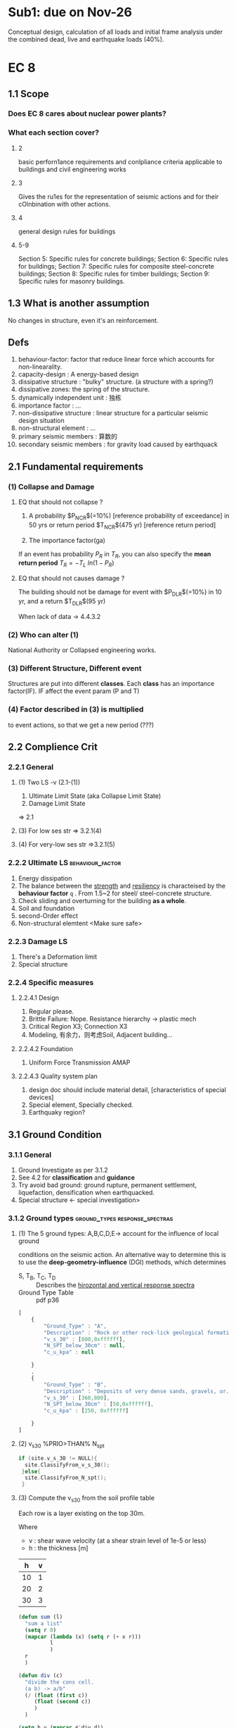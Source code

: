 * Sub1: due on Nov-26
  Conceptual design, calculation of all loads and initial frame analysis under
  the combined dead, live and earthquake loads (40%).
* EC 8
** 1.1 Scope
*** Does EC 8 cares about nuclear power plants?
*** What each section cover?
**** 2
basic perforn1ance requirements and conlpliance criteria applicable to buildings
and civil engineering works
**** 3
Gives the ru1es for the representation of seismic actions and for their
cOlnbination with other actions.
**** 4
general design rules for buildings
**** 5-9
Section 5:  Specific rules for concrete buildings; 
Section 6:  Specific rules for buildings; 
Section 7:  Specific rules for composite  steel-concrete buildings; 
Section 8:  Specific rules for timber buildings; 
Section 9:  Specific rules for masonry buildings.
** 1.3 What is another assumption
   No changes in structure, even it's an reinforcement.
** Defs
1. behaviour-factor: factor that reduce linear force which accounts for
   non-linearality.
2. capacity-design : A energy-based design
3. dissipative structure : "bulky" structure. (a structure with a spring?)
4. dissipative zones: the spring of the structure.
5. dynamically independent unit : 独栋
6. importance factor : ...
7. non-dissipative structure : linear structure for a particular seismic
   design situation
8. non-structural element : ...
9. primary seismic members : 算数的
10. secondary seismic members : for gravity load caused by earthquack
** 2.1 Fundamental requirements
*** (1) Collapse and Damage
**** EQ that should not collapse ?
 1. A probability $P_{NCR}$(=10%) [reference probability of exceedance] in 50 yrs
    or return period $T_{NCR}$(475 yr) [reference return period]
    # To be found in National Annex
 2. The importance factor(ga)


 If an event has probability $P_R$ in $T_R$, you can also specify the *mean
 return period* \(T_R = - T_L \ ln(1 - P_R)\)
**** EQ that should not causes damage ?
 The building should not be damage for event with
 $P_{DLR}$(=10%) in 10 yr, and a return $T_{DLR}$(95 yr)

 When lack of data -> 4.4.3.2
*** (2) Who can alter (1)
National Authority or Collapsed engineering works.
*** (3) Different Structure, Different event
Structures are put into different *classes*. Each *class* has an importance
factor(IF). IF affect the event param (P and T)
*** (4) Factor described in (3) is multiplied
to event actions, so that we get a new period (???)
** 2.2 Complience Crit
*** 2.2.1 General
**** (1) Two LS -v (2.1-(1))
 1. Ultimate Limit State (aka Collapse Limit State)
 2. Damage Limit State 
 => 2.1
**** (3) For low ses str => 3.2.1(4) 
**** (4) For very-low ses str =>3.2.1(5)
*** 2.2.2 Ultimate LS                                      :behaviour_factor:
    1. Energy dissipation
    2. The balance between the _strength_ and _resiliency_ is characteised by
       the *behaviour factor* ~q~ . From 1.5~2 for steel/ steel-concrete
       structure.
    3. Check sliding and overturning for the building *as a whole*.
    4. Soil and foundation
    5. second-Order effect
    6. Non-structural elemtent <Make sure safe>
*** 2.2.3 Damage LS
    1. There's  a Deformation limit
    2. Special structure
*** 2.2.4 Specific measures
**** 2.2.4.1 Design
     1. Regular please.
     2. Brittle Failure: Nope. Resistance hierarchy -> plastic mech
     3. Critical Region X3; Connection X3
     4. Modeling, 有余力，则考虑Soil, Adjacent building...
**** 2.2.4.2 Foundation
     1. Uniform Force Transmission AMAP
**** 2.2.4.3 Quality system plan
     1. design doc should include material detail, [characteristics of special
        devices]
     2. Special element, Specially checked.
     3. Earthquaky region?
** 3.1 Ground Condition 
*** 3.1.1 General
    1. Ground Investigate as per 3.1.2
    2. See 4.2 for *classification* and *guidance*
    3. Try avoid bad ground: ground rupture, permanent settlement,
       liquefaction, densification when earthquacked.
    4. Special structure <- special investigation>
*** 3.1.2 Ground types                       :ground_types:response_spectras:
**** (1) The 5 ground types: A,B,C,D,E-> account for the influence of local ground
       conditions on the seismic action. An alternative way to determine this is
       to use the *deep-geometry-influence* (DGI) methods, which determines
       + S, T_B, T_C, T_D :: Describes the _hirozontal and vertical response spectra_
       + Ground Type Table :: pdf p36
#+begin_src javascript
  [
      {
          "Ground_Type" : "A",
          "Description" : "Rock or other rock-lick geological formation,...",
          "v_s_30" : [800,0xffffff],
          "N_SPT_below_30cm" : null,
          "c_u_kpa" : null

      }
      ,
      {
          "Ground_Type" : "B",
          "Description" : "Deposits of very dense sands, gravels, or...",
          "v_s_30" : [360,800],
          "N_SPT_below_30cm" : [50,0xffffff],
          "c_u_kpa" : [250, 0xffffff]

      }
  ]
#+end_src
**** (2) v_s_30 %PRIO>THAN% N_spt
      #+begin_src c
        if (site.v_s_30 != NULL){
          site.ClassifyFrom_v_s_30();
         }else{
          site.ClassifyFrom_N_spt();
         }
      #+end_src
**** (3) Compute the v_s_30 from the soil profile table

Each row is a layer existing on the top 30m.

Where
+ v : shear wave velocity (at a shear strain level of 1e-5 or less)
+ h : the thickness [m]

#+NAME: soil_profile
|  h | v |
|----+---|
| 10 | 1 |
| 20 | 2 |
| 30 | 3 |

#+BEGIN_SRC emacs-lisp :var p=soil_profile :results both
  (defun sum (l)
    "sum a list"
    (setq r 0)
    (mapcar (lambda (x) (setq r (+ x r)))
            l
            )
    r
    )

  (defun div (c)
    "divide the cons cell.
    (a b) -> a/b"
    (/ (float (first c))
       (float (second c))
       )
    )

  (setq h_v (mapcar #'div d))
  (setq S (sum h_v))
  (/ 30 S)
#+END_SRC

#+RESULTS:
: 150.0
**** (4) The two special profiles
If the ground  has v_s_30 less than 100 (or equivalent). Then they are *special*
(i.e. too weak).

They should be taken care of.
** 3.2 Seismic action
*** 3.2.1 Seismic zones
**** (1) constant harzard
Countries should be devided into seismic zones. Each zone has _constant
harzard_.
**** (2) how "harzard" is measured(RPGA-A)? 
     Described by the *referance peak ground acceleration on type A ground* .
$a_g_R$.
# May be found in the "zonation(zone) maps" from NA.
**** (3) relation to T_NCR , P_NCR and importance factor 
1. The design ground acceleration ~a_g~ is ~a_g_R * ga_1(importance factor)~.
2. RPGA-A corresponds to the 
   + ~T_NCR~ (referance return period for _no collapse requirement_)
   + or ~P_NCR~ (equivalent of probability of exceedance in 50 yrs)
**** (4) un-earth-quaky
If the _design ground acceleration on type A ground_ ~a_g~ < 0.08g (0.78m/s2)
*OR* ~a_g * S~ < 0.1g (0.98m/s2) [find in NA].
    You can use special methods found in NA
**** (5) Very un- earth-quaky
If ~a_g~ < 0.04g (0.39m/s2) *OR* ~a_g * S~ < 0.05g (0.49 m/s2)
    You don't need EC8.
*** 3.2.2 Basic representation of the seismic action
**** 3.2.2.1 General
***** (1) elastic response spectrum (ERS)
The earthquack motion at a given point on the surface is represented by an
*elastic ground acceleration response spectrum* called (ERS).
***** (2) same shapes for both levels 
Both 
1. no-collapse
2. no-damage
have the same shapes for ERS.
***** (3) 2D condireration 
Two orthogonal components are *independent* and got the same ERS. 
***** (4) 3D
One or more shapes of spectrums might be used.
***** (5) Multi-sources earthquack
Multi-sources <-> Multi-spectrum <-> different ~a_g~ for each
***** (6) Important structures (gamma > 1)
*Topographic amplification effects* should be considered. => Informative Annex A.
***** (7) History representation OK
      See 3.2.3
***** (8) Special structure can have variant ground movement
See 1998-[2,4,6]
**** 3.2.2.2 Horizontal elastic response spectrum
***** (1) calculate the acceleration
****** => *elastic acceleration response spectrum* ~S_e(T)~ [ms^-2]

| Name | Description                           |
|------+---------------------------------------|
| S(T) | the elastic response spectrum (ms^-2) |
| T    | the vibration period                  |
# of a linear single-degree-of-freedom system
| a_g | the design ground acceleration on Type A ground = ga_I(imp factor) * a_g_R |


Let 🐸 := *The period of the constant spectual acceleration branch*
Let ❄  := *The constant displacement response range of the spectrum*
| Threshold | Description           |
|-----------+-----------------------|
| T_B       | the lower limit of 🐸 |
| T_C       | the upper limit of 🐸 |
| T_D       | the begining of ❄     |


| Soil vars | Description                                           |
|-----------+-------------------------------------------------------|
| S         | soil factor                                           |
| eta       | damping correction factor (=1 for 5% viscous damping) |

#+BEGIN_SRC emacs-lisp
  (defun spec (T T_B T_C T_D eta S a_g &optional is_vertical)
    ;; The only difference between vertical and horizontal equation is that: the
    ;; horizontal profile uses a factor of 2.5, while the vertical profile uses a
    ;; factor of 3.

  (setq fac (if is_vertical 3 2.5))
    (defun main ()
      (cond ((between T 0 T_B) (f1 T))
            ((between T T_B T_C) (f2))        ;constant
            ((between T T_C T_D) (f3 T))
            ((between T T_D (* 4 S)) (f4 T))
            (t (error "T larger than 4*S 🤔"))
            )
      )

    (defun between ( x a b)
      (and (<= a x) (<= x b))
      )

    (defun f1 (T)
      (message "f1 called")
      (defun f11 (T)
        (setq A (- (* eta 2.5) 1))
        (+ 1 (* (/ T T_B) A))
        )
      (* a_g S (f11 T))
      )

    (defun f2 ()
      (message "f2 called")
      (* a_g S eta  2.5))

    (defun f3 (T)
      (message "f3 called")
      (* (f2) (/ T_C T))
      )

    (defun f4 (T)
      (message "f4 called")
      (defun f41 (T)
        (/ (* T_C T_D) (* T T))
        )
      (* (f2) (f41 T))
      )

    (main)
    )

  (defun test ()
    (defun expect-equal (a b s)
      (if (equal a b)
          (message "%s tested: OK" s)
        (message "%s tested: Not OK, (equal %s %s) is not ture" s a b)
        )
      )

    (expect-equal
     (seq-let [T T_B T_C T_D eta S a_g] [5.0 10.0 20.0 30.0 (/ 9.0 2.5) 100 2]
       (spec T T_B T_C T_D (eval eta) S a_g)
       )
     1000.0
     "f1"
     )

    ;; Test f2: should be 1800
    (expect-equal
     (seq-let [T T_B T_C T_D eta S a_g] [15.0 10.0 20.0 30.0 (/ 9.0 2.5) 100 2]
       (spec T T_B T_C T_D (eval eta) S a_g)
       )                                     ;1800.0
     1800.0
     "f2"
     )

    ;; Test f3: should be 900
    (expect-equal
     (seq-let [T T_B T_C T_D eta S a_g] [40.0 10.0 20.0 50.0 (/ 9.0 2.5) 100 2]
       (spec T T_B T_C T_D (eval eta) S a_g)
       )                                     ;900.0
     900.0
     "f3"
     )

    ;; Test f4: should be 500
    (expect-equal
     (seq-let [T T_B T_C T_D eta S a_g] [60.0 10.0 20.0 50.0 (/ 9.0 2.5) 100 2]
       (spec T T_B T_C T_D (eval eta) S a_g)
       )                                     ;500.0
     500.0
     "f4"
     )
    )

  (test)
#+END_SRC
***** (2) where to get ~T_B,T_C,T_D~ and ~S~
They come from
1. National Annex
2. The [Table 3.2] for Type1, [Table 3.3] for Type2. {pdf p40}
****** which type to use? 
#+BEGIN_SRC c
  if (deep_geology_not_accounted_for()){
    Choice = Type1 + Type2;
   }else if( the_surface_wave_magnitude_M < 5.5){
    Choice = Type2;
   }else{
    Choice = get_from_National_Annex();
   }

#+END_SRC
****** damping ratio ɑ?
密 之 number = 5%
***** (3) The dumping correction factor(DCF) η <- VDR 
ξ : the viscous dumping ratio (VDR) of structure expressed in ratio
#+BEGIN_SRC emacs-lisp
  (defun get-eta (xi)
    (max 0.55 (sqrt (/ 10.0 (+ 5.0 xi))))
    )

  ;; Should be 1.19522
  (get-eta 2.0)                           ;1.1952286093343936
  ;; Should be 0.55
  (get-eta 100)                           ;0.55

#+END_SRC
***** (4) VDR usually 5%
***** (5) acceleration => displacement
      #def\f#1{elastic #1 response spectrum}

You can get \f{displacement} ~S_D_e(T)~ from
 \f{acceleration} ~S_e(T)~.

#+BEGIN_SRC emacs-lisp
  (defun get-S_D-from (S_e T)
    (defun square (x)
      (* x x)
      )
    (setq 2pi (* 2 float-pi))
    (* S_e (square (/ T 2pi))
       )
    )

  ;; Should be 12.665
  (get-S_D-from 5 10)                     ;12.665147955292223
#+END_SRC
***** (6) if T > 4s, eqn in (5) not OK
If T > 4s, you can get \f{acceleration} from \f{displacement} using the inverse
of eqn in (5).
**** 3.2.2.3 Vertical elastic response spectrum
1. Same equation as the horizontal one, just 
   - change the factor from 2.5 to 3;
   - replace ~a_g * S~ with ~a_vg~.
2. (2) in the last section(3.2.2.2) applies.
3. Where to get the values? Table 3.4 (pdf p43)
**** 3.2.2.4 Design ground displacement ~d_g~
     
#+NAME: get_d_g
#+BEGIN_SRC emacs-lisp :var a_g=1 :var S=2 :var T_C=10 :var T_D=4
(* a_g S T_C T_D 0.025)
#+END_SRC

Should be 2:
#+RESULTS: get_d_g
: 2.0
**** 3.2.2.5 Design spectrum for the elastic analysis
***** (1) non-linear strength generally ignored
***** (2) in order to avoid plastic design, we do linear analysis. :behaviour_factor:
      The *design spectrum* is reduced to be _elastic_ by introducing ~q~, a
      behaviour factor.
***** (3) what is                                          :behaviour_factor:
      The ratio:
#+BEGIN_QUOTE
experience_seismic_force / design_seismic_force
#+END_QUOTE

Where:
    + experience_seismic_force :: the force experienced when completely elastic
         and ~viscous_damping_ratio = 5%~
    + design_seismic_force :: ...

***** (4) the design spectrum

The design spectrum is similar to the specific spectrum with the following
differences:
1. There are changes in [f1,f2,f3,f4]
2. There's no _upper limit_ for T
#+BEGIN_SRC emacs-lisp
  ;;{{{ design-spec

  (defun design-spec (T T_B T_C T_D q S a_g)

  (setq eta (/ 1 q))
    (defun main ()
      (cond ((between T 0 T_B) (f1 T))
            ((between T T_B T_C) (f2))        ;constant
            ((between T T_C T_D) (f3 T))
            ((< T 0) (error "T should be positive"))
            (t (f4 T))
            )
      )

    (defun between ( x a b)
      (and (<= a x) (<= x b))
      )

    (defun f1 (T)
      (message "f1 called")
      (defun f11 (T)
        (setq a (/ 2.0 3.0))
        (setq A (- (* 2.5 eta) a))
        (+ a (* (/ T T_B) A))
        )
      (* a_g S (f11 T))
      )

    (defun f2 ()
      (message "f2 called")
      (* a_g S eta 2.5))

    (defun f3 (T)
      (message "f3 called")
      (* (f2) (/ T_C T))
      )

    (defun f4 (T)
      (message "f4 called")
      (* (f3 T) (/ T_D T))
      )

    (main)
    )

  ;;}}}
  ;;{{{ near(a b)

  (defun near (a b &optional prec)
    "float point comparison"
    (message "near called")
    (unless prec (setq prec 1e-3))
    (message "a - b is %g" (- a b))
    (message "abs is %g" (abs (- a b)))
    (message "precision is %g" prec)
    (< (abs (- a b)) prec)
    )

  ;; test_near
  ;; (equal (/ 500.0 3.0) (* (/ 500.0 9.0) 3.0))             ;nil
  ;; (near (/ 500.0 3.0) (* (/ 500.0 9.0) 3.0))             ;t

  ;;}}}
  ;;{{{ test()

  (defun test ()
    (defun expect-equal (a b s &optional f)
      ;; f is a bool <- (x,y)
      ;; fset is to set the function cell [ call with (f 1 1)]
      ;; setq is to set the value cell [call with (funcall f 1 1)]
      (unless f (setq f #'equal)
              (message "equal is used"))
      (if (funcall f a b)
          (message "%s tested: OK" s)
        (message "%s tested: Not OK, (equal %s %s) is not ture" s a b)
        )
      )

    (expect-equal
     (seq-let [T T_B T_C T_D q S a_g] [5.0 10.0 20.0 30.0 2.5 100 2]
       (design-spec T T_B T_C T_D (eval q) S a_g)
       )
     (/ 500.0 3.0)
     "f1"
     )

    ;; Test f2: should be 1800
    (expect-equal
     (seq-let [T T_B T_C T_D q S a_g] [15.0 10.0 20.0 30.0 2.5 100 2]
       (design-spec T T_B T_C T_D (eval q) S a_g)
       )                                     ;1800.0
     200.0
     "f2"
     )

    ;; Test f3: should be 900
    (expect-equal
     (seq-let [T T_B T_C T_D q S a_g] [40.0 10.0 20.0 50.0 2.5 100 2]
       (design-spec T T_B T_C T_D (eval q) S a_g)
       )                                     ;900.0
     100.0
     "f3"
     )

    ;; Test f4: should be 500
    (expect-equal
     (seq-let [T T_B T_C T_D q S a_g] [60.0 10.0 20.0 50.0 2.5 100 2]
       (design-spec T T_B T_C T_D (eval q) S a_g)
       )                                     ;500.0
     (/ 500.0 9.0)
     "f4"
     (symbol-function 'near)
     )
    )

  ;;}}}

  (test)
#+END_SRC

***** (5) the design spectrum [vertical]
Same formula as in (4). But use ~a_g_v~ instead of ~a_g~. Take S <- 1; Others
according to 3.2.2.3
***** (6)&(7) for the vertical spectrum                   :behaviour_factor:
q <- upto to 1.5 for all.
If you use q > 1.5: Justify.
***** (8) For base-isolation and energy dissipation system 
      The above design is not enough.
*** 3.2.3 Alternative representations of seismic actions
**** Time - history representation
***** 3.2.3.1.1 General
****** (1) The seismic motion may also be respresented in terms of
1. ground acceleration time-history
2. velocity and displacement
3. etc
****** (2) 3d -> 3                                            :accelerograms:
       You need 3 *accelerograms* in each axis.
****** (3) There're two types of                 :accelerograms:
       1. Artificial
       2. Simulated
***** 3.2.3.1.2 Artificial                                    :accelerograms:
****** (1) What kind of accelerograms are OK?
       That matches the *elastic response spectrum* in 3.2.2.2 for damping ξ=
       5%.
****** (2) The duration of accelerograms shall be consistant with
1. the magnitude
2. the other relevent features of seismic event

implided by ~a_g~
****** (3) Default T_s >  10s
       When site-data not availble: T_s (the duration of the stationary part)
       Should be > 10s.[i.e. Peak should be board enough.]
****** (4) the 3 rules 
       ...
***** 3.2.3.1.3 Recorded                                      :accelerograms:
...
*** 3.2.4 Combination of the seismic actions with other actions
**** (1) The design value E_c -> EN:1990:2002 ::6.4.3.4  
**** (2) The inertial effecrs                              :combination_coef:
     Should consider the dead load.
Σ G_zj "+" Σ ψ_bi + Q_k
**** (3) What does it mean by                              :combination_coef:
     Accounts for 
1. the *likelihood* of Q_k not being present over the structure during earthquake.
2. how "irrelavent" the mass is during the earthquake
**** (4) Find em in 1998 and 2002                          :combination_coef:
** 4.1 General
*** 4.1.1 Scope
| Section | Description                              |
|---------+------------------------------------------|
|       4 | general                                  |
|     5-9 | rules for various materials and elements |
|      10 | base-isolated building                   |
** 4.2 Characteristics of earthquake resistant buildings
*** 4.2.1 Basic principles of conceptual design
**** (1) Do it early
**** (2) The 6 guiding principles
1. structual simplicity
2. uniformity, symmetry and redundency
3. bi-directional  resistance and stiffness
4. tortional resistance and stiffness
5. diaphragmatic behaviour at storey level
6. adequate foundation
**** 4.2.1.1 Structual simplicity
Clear and direct paths for the transmission of the seismic forces.
**** 4.2.1.2 Uniformity, symmetry and refundancy
1. even-distribution of structual element -> short + direct transmission of the
   inertia forces.
2. uniform along the height of structure.(不要是个蘑菇)
3. 
...
*** 4.2.2 Primary and secondary seismic members
*** 4.2.2 Primary and secondary seismic members
**** (1) Some ignorable beams and cols
 Some column and beams can be considered as "secondary elements", whose
 earthquake resistance is ignored. However, their connections should be
 well-designed.
**** (2) EC 2 3 4 5 6 and this all take care of secondary element.
**** (3) !secondary == primary
**** (4) Σ secondary-resistance <= 15% primary resistance.
**** (5) Don't make a structure regular by changing a member to secondary.
*** 4.2.3 Criteria for structual regularity
**** 4.2.3.1 General
***** (1) Builds can be ( | non-)regular
 Note: For a multi-parts building: judge for each part.
***** (2) Suppose it's regular, so what                    :behaviour_factor:
 We can
     1. Use a simplified planar model instead of a spatial model.
     2. Use a simplified *response spectrum analysis* or a modal one.
     3. Have a higher *behaviour factor* ~q~. (~q~ reduced for non-regular building) 
***** (3) If you got elevation regular and plan irregular (or something else), what do you do?
     
 | Plan regular | Elevavtion regular | Model   | Linear-elastic Analysis | Behaviour factor |
 |--------------+--------------------+---------+-------------------------+------------------|
 | Yes          | Yes                | Planar  | Lateral force           | Reference value  |
 | Yes          | No                 | Planar  | Modal                   | Decreased value  |
 | No           | Yes                | Spatial | Lateral force           | Reference value  |
 | No           | No                 | Spatial | Modal                   | Decreased value  |

 Table 4.1
***** (4) How to judge regularity in plan and in elevation ?
 4.3.3.2
 4.2.3.3
***** (5) The methods listed in (4) are necessary conditions, but not sufficient .
***** (6) Where are the reference values of                :behaviour_factor:
 Section 5~9
***** (7) Decreased value if elevation is non-regular
 If the building's elevation is non-regular. The decreased value is 0.8 *
 reference value
**** 4.2.3.2 Criteria for regularity in plan [Cube is regular]
***** (1) Satisfy the following:
***** (2) Approximately symmetrical in two axes
 The building should be approximately symmetrical with respect to the *lateral
 stiffness* and *mass distribution* , in two orthogonal axes.
***** ...
**** 4.2.3.3 Criteria for regularity in elevation [Cube is regular]
*** 4.2.4 Combination coefficients for variable actions
**** (1) The ѱ₂ᵢ (for the quasi-permanent value of variable q_i)
     2002: Annex A1
**** (2) The combination coefficients ψₑᵢ
 ψₑᵢ = ɸ * ѱ₂ᵢ
 Where ɸ is in NA or Table 4.2
*** 4.2.4 Importance classes and importance factors
**** (1) There are 4 classes
**** (4) The table
 | Importance class | Buildings       | factors |
 |------------------+-----------------+---------|
 |                1 | unimportant     |     0.8 |
 |                2 | normal          |       1 |
 |                3 | kinda important |     1.2 |
 |                4 | Important       | 1.4     |
**** (6) dangerous installations/materials
 EN 1998-4
** 4.3 Structual analysis
*** 4.3.1 Modelling
The model should 
**** (1) Represent the (distribution of stiffness/mass), deformation shapes, interia forces.
**** (2) Consider the joint regions (e.g. end-zones in beams and columns)
**** (3) usually be considered to consists of
a number of
    1. vertical
    2. lateral
load resisting systems, connected by *horizontal diaphragms*.
**** (4) when you can assume that the floor diaphragms be rigid?
If the actual displacement is within 10% of the displacement achieved by an rigid
floor.
**** (5) When can you use 2 planar models ?
1. If it's *regular* in plan (4.2.3.2)
2. See 4.3.3.1
**** (6,7) How cracking should be considered for stiffness.
     For concrete, masonry, RC-building:

     1. Such stiffness should correspond to the initiation of yielding of the
        reinforcement.
     2. Concrete | stone stiffness 减半 
**** [#C] (8) ..Infill wall
4.3.6
**** [#C] (9) The deformability of foundation
**** (10) The gravity masses is from ψ_E_i(from 4.2.4)
*** [#A] 4.3.2 Accidental tortional effects
Each floor ~i~ should be considered as being displaced from its nominal location
in each direction by an *accidental eccentricity*

#+NAME: get_accidental_eccentricity 
#+BEGIN_SRC emacs-lisp
(setq e_ai (* 0.05 L_i))
(format "The accidental eccentricity is %.2f m" e_ai )
#+END_SRC

If on this floor, the _floor-dimension perpendicular to the direction of the
seismic action_ ~L_i~ is 10 m
#+call: get_accidental_eccentricity(L_i=10)

#+RESULTS:
: The accidental eccentricity is 0.50 m
*** 4.3.3 Methods of analysis
**** 4.3.3.1 General
***** (1) Within the scope of Section 4. Structre has *linear-elastic* behaviour
***** (2) The *reference method*
= modal response spectrum analysis.
***** [#A] (3) Two type of linear-elastic analysis
1. lateral force method of analysis (4.3.3.2)
2. modal response spectrum analysis (4.3.3.3)
***** [#C] (4,5,6) Alternative non-linear methods
***** [#C] (6) Non-base-isolated structures if non-linear
If designed on the basis of *non-linear pushover analysis*...
See 4.4.2.2
***** (7) If regular: Use two planar models
***** (8,9) For non-regular but "un-important" structures
If 
    1. height < 10m
    2. ...
Then you can also use two planar models.
***** (10,11) Otherwise: Use spatial models 😭
**** 4.3.3.2 Lateral force method of analysis
***** 4.3.3.2.1 General
****** (1) This type OK if                  :fundamental_period_of_vibration:
The building's response is not significantly affected by contributions from

modes of vibration

higher than 

the fundamental mode in each principal direction.

In other words:

if
    1. T_1 <= min(4 * T_C , 2.0 sec)
    2. The building's regular in elevation. (4.2.3.3)

Where
    + T_1 :: the foundamental period of vibration(sec)
    + T_C :: in 3.2.2.2
***** 4.3.3.2.2 Base shear force ~F_b~
****** [#A] (1) The expression              :fundamental_period_of_vibration:

F_b = S_(T_1) * m * λ

| var      | description                                                                                    |
|----------+------------------------------------------------------------------------------------------------|
| S_d(T_1) | the ordinate of the design spectrum (3.2.2.5 [[*3.2.2.5 Design spectrum for the elastic analysis][go]])                                               |
| T_1      | the fundamental_period_of_vibration of building for lateral motion in the direction considered |
| m        | the mass of the building above (foundation, rigid basement 3.2.4 (c) [[* (2) The inertial effecrs][go]])                       |
| λ       | the correction factor                                                                          |
******* The correction factor λ
        
#+name: get_correction_factor 
#+BEGIN_SRC emacs-lisp
  (if (< T_1 (* 2 T_C))
      0.85
    1.0
      )
#+END_SRC

C-c C-c HERE. Should get 0.85.
#+call: get_correction_factor(T_1=2, T_C=3)

#+RESULTS:
: 0.85
****** [#A] (2,3,4,5) How to get T_1        :fundamental_period_of_vibration:
#+NAME: get_T_1
#+BEGIN_SRC emacs-lisp
  (setq moment-resistant-space-steel-frame (> steel 0)
        moment-resistant-space-concrete-frame (> conc 0)
        has-shear-wall (> shear 0)
        top-displacement (> top 0)
        )

  (setq C_t
        (cond (moment-resistant-space-steel-frame 0.085)
              (moment-resistant-space-concrete-frame 0.075)
              (t 0.05)
              )
        )


  (defun expr1 (h C_t)
    (setq h2 (expt h (/ 3.0 4.0)))
    (message "h is %g, C_t is %g, h2 is %g" h C_t h2)
    (* C_t h2)
    )

  (defun Rayleigh-methods-from-structual-dynamics ()
    (message "I don't understand this method yet.")
    )

  (cond (has-shear-wall (message "Use formula in (4)"))
        (top-displacement (message "Use formula in (5)"))
        ((< height 40) (expr1 height C_t))
        (t Rayleigh-methods-from-structual-dynamics)
        )

#+END_SRC

#+call: get_T_1(height=16.0, steel=0,conc=0,shear=0,top=0)

#+RESULTS:
: 0.4
***** 4.3.3.2.3 Distribution of the horizontal seismic forces
****** (1) the                                       :fundamental_mode_shape:
You can either
    1. Do structual dynamics. Or
    2. approximate that *horizontal displacements increasing linearly along the
       height of the building*
****** (2,3) How the seismic action effects is applied to each storey?
       If we choose to use the second option in (1) (of course, we do.), then

F_i = F_b * (z_i  * m_i ) / (Σ z_j * m_j)

Where 
| var     | description                                                          |
|---------+----------------------------------------------------------------------|
| F_i     | the horizontal force acting on the storey i                          |
| F_b     | the seismic base shear                                               |
| z_i,z_j | the height of mass ~m_i, m_j~ in the ~fundamental_mode_shape~ |
| m_i,m_j | the storey masses                                                    |
****** (4) How should F_i be distributed?
They shall be distributed to the _lateral load resisting system_, assuming the
floors are *rigid*.
***** 4.3.3.2.4 Torsional effects
****** [#A] (1) The simplist way
#+BEGIN_SRC emacs-lisp
  (if lateral-stiffness-and-mass-are-sysmmetricaly-distributed
      (use-a-torsion-factor)
      )
#+END_SRC

Multiplying the action effects in the individual load resisting elements
resulting from the application of 4.3.3.2.4(4) [[* (4) How should F_i be distributed?][go]] by a factor ẟ

δ := 1 + 0.6 * (x / L_e)

Where
🐸 := measured perpendicularly to the distance of the seismic action considered.
| var | Description                                                                  |
|-----+------------------------------------------------------------------------------|
| x   | distance from  building center-of-mass-in-plan, to the considered element 🐸 |
| L_e | distance between the 2 outermost lateral load resisting elements 🐸          |
****** (2) If the analysis is performed using two planar models
Torsional effects may be determined by 

- *doubling the e_ai in (4.3)* [[*4.3.2 Accidental tortional effects][go]] and
- Use (1) above, but change 0.6 to 1.2.
**** [#C] 4.3.3.3 Modal response spectrum analysis
**** [#C] 4.3.3.4 Non-linear methods
**** 4.3.3.5 Combination of the effects of the components of the seismic action
***** 4.3.3.5.1 Horizontal components of the seismic action


